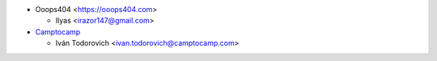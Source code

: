* Ooops404 <https://ooops404.com>

  * Ilyas <irazor147@gmail.com>

* `Camptocamp <https://www.camptocamp.com>`_

  * Iván Todorovich <ivan.todorovich@camptocamp.com>
